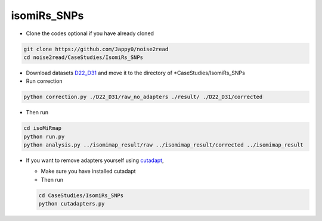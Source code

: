 isomiRs_SNPs
------------

* Clone the codes optional if you have already cloned

.. code-block:: console  

    git clone https://github.com/Jappy0/noise2read
    cd noise2read/CaseStudies/IsomiRs_SNPs      

* Download datasets `D22_D31 <https://studentutsedu-my.sharepoint.com/personal/pengyao_ping_student_uts_edu_au/_layouts/15/onedrive.aspx?id=%2Fpersonal%2Fpengyao%5Fping%5Fstudent%5Futs%5Fedu%5Fau%2FDocuments%2Fnoise2read%5Fdata%2FD22%5FD31&view=0>`_ and move it to the directory of \*CaseStudies/IsomiRs_SNPs

* Run correction

.. code-block:: console

    python correction.py ./D22_D31/raw_no_adapters ./result/ ./D22_D31/corrected

* Then run

.. code-block:: console

    cd isoMiRmap
    python run.py
    python analysis.py ../isomimap_result/raw ../isomimap_result/corrected ../isomimap_result

* If you want to remove adapters yourself using `cutadapt <https://cutadapt.readthedocs.io/en/stable/>`_,

  * Make sure you have installed cutadapt

  * Then run 
    
  .. code-block:: console
    
      cd CaseStudies/IsomiRs_SNPs  
      python cutadapters.py

